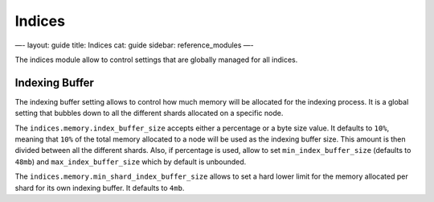
=========
 Indices 
=========




—-
layout: guide
title: Indices
cat: guide
sidebar: reference\_modules
—-

The indices module allow to control settings that are globally managed
for all indices.

Indexing Buffer
===============

The indexing buffer setting allows to control how much memory will be
allocated for the indexing process. It is a global setting that bubbles
down to all the different shards allocated on a specific node.

The ``indices.memory.index_buffer_size`` accepts either a percentage or
a byte size value. It defaults to ``10%``, meaning that ``10%`` of the
total memory allocated to a node will be used as the indexing buffer
size. This amount is then divided between all the different shards.
Also, if percentage is used, allow to set ``min_index_buffer_size``
(defaults to ``48mb``) and ``max_index_buffer_size`` which by default is
unbounded.

The ``indices.memory.min_shard_index_buffer_size`` allows to set a hard
lower limit for the memory allocated per shard for its own indexing
buffer. It defaults to ``4mb``.



